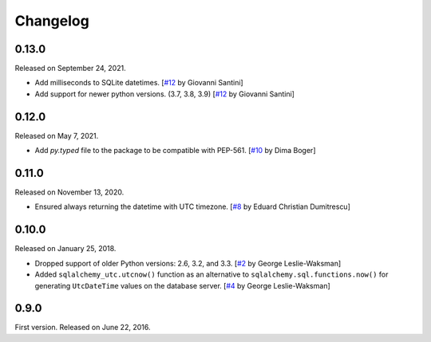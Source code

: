 Changelog
=========

0.13.0
------

Released on September 24, 2021.

- Add milliseconds to SQLite datetimes.  [`#12`_ by Giovanni Santini]
- Add support for newer python versions. (3.7, 3.8, 3.9)
  [`#12`_ by Giovanni Santini]

.. _#12: https://github.com/spoqa/sqlalchemy-utc/pull/12


0.12.0
------

Released on May 7, 2021.

- Add `py.typed` file to the package to be compatible with PEP-561.
  [`#10`_ by Dima Boger]

.. _#10: https://github.com/spoqa/sqlalchemy-utc/pull/10


0.11.0
------

Released on November 13, 2020.

- Ensured always returning the datetime with UTC timezone.
  [`#8`_ by Eduard Christian Dumitrescu]

.. _#8: https://github.com/spoqa/sqlalchemy-utc/pull/8


0.10.0
------

Released on January 25, 2018.

- Dropped support of older Python versions: 2.6, 3.2, and 3.3.
  [`#2`_ by George Leslie-Waksman]
- Added ``sqlalchemy_utc.utcnow()`` function as an alternative to
  ``sqlalchemy.sql.functions.now()`` for generating ``UtcDateTime`` values
  on the database server.  [`#4`_ by George Leslie-Waksman]

.. _#2: https://github.com/spoqa/sqlalchemy-utc/pull/2
.. _#4: https://github.com/spoqa/sqlalchemy-utc/pull/4


0.9.0
-----

First version.  Released on June 22, 2016.
